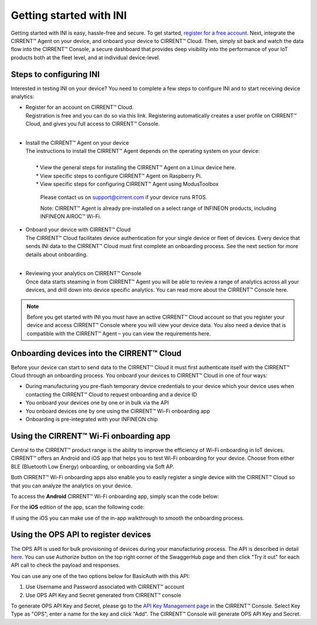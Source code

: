 ﻿Getting started with INI
========================

Getting started with INI is easy, hassle-free and secure. To get started, `register for a free account <https://cirrent.infineon.com/login>`_. Next, integrate the CIRRENT™ Agent on your device, and onboard your device to CIRRENT™ Cloud. Then, simply sit back and watch the data flow into the CIRRENT™ Console, a secure dashboard that provides deep visibility into the performance of your IoT products both at the fleet level, and at individual device-level.

*************************
Steps to configuring INI
*************************

Interested in testing INI on your device? You need to complete a few steps to configure INI and to start receiving device analytics:

* | Register for an account on CIRRENT™ Cloud. 
  | Registration is free and you can do so via this link. Registering automatically creates a user profile on CIRRENT™ Cloud, and gives you full access to CIRRENT™ Console.
  |

* | Install the CIRRENT™ Agent on your device
  | The instructions to install the CIRRENT™ Agent depends on the operating system on your device:
  |
  |	* View the general steps for installing the CIRRENT™ Agent on a Linux device here.
  |	* View specific steps to configure CIRRENT™ Agent on Raspberry Pi. 
  |	* View specific steps for configuring CIRRENT™ Agent using ModusToolbox

	Please contact us on support@cirrent.com if your device runs RTOS. 

	Note: CIRRENT™ Agent is already pre-installed on a select range of INFINEON products, including INFINEON AIROC™ Wi-Fi.

* | Onboard your device with CIRRENT™ Cloud
  | The CIRRENT™ Cloud facilitates device authentication for your single device or fleet of devices. Every device that sends INI data to the CIRRENT™ Cloud must first complete an onboarding process. See the next section for more details about onboarding.
  |


* | Reviewing your analytics on CIRRENT™ Console
  | Once data starts steaming in from CIRRENT™ Agent you will be able to review a range of analytics across all your devices, and drill down into device specific analytics. You can read more about the CIRRENT™ Console here.

.. note:: Before you get started with INI you must have an active CIRRENT™ Cloud account so that you register your device and access CIRRENT™ Console where you will view your device data. You also need a device that is compatible with the CIRRENT™ Agent – you can view the requirements here.
 
*******************************************
Onboarding devices into the CIRRENT™ Cloud
*******************************************

Before your device can start to send data to the CIRRENT™ Cloud it must first authenticate itself with the CIRRENT™ Cloud through an onboarding process. You onboard your devices to CIRRENT™ Cloud in one of four ways:

* During manufacturing you pre-flash temporary device credentials to your device which your device uses when contacting the CIRRENT™ Cloud to request onboarding and a device ID

* You onboard your devices one by one or in bulk via the API

* You onboard devices one by one using the CIRRENT™ Wi-Fi onboarding app

* Onboarding is pre-integrated with your INFINEON chip

*******************************************
Using the CIRRENT™ Wi-Fi onboarding app
*******************************************

Central to the CIRRENT™ product range is the ability to improve the efficiency of Wi-Fi onboarding in IoT devices. CIRRENT™ offers an Android and iOS app that helps you to test Wi-Fi onboarding for your device. Choose from either BLE (Bluetooth Low Energy) onboarding, or onboarding via Soft AP.

Both CIRRENT™ Wi-Fi onboarding apps also enable you to easily register a single device with the CIRRENT™ Cloud so that you can analyze the analytics on your device. 

To access the **Android** CIRRENT™ Wi-Fi onboarding app, simply scan the code below:

.. image:: ../img/androidqr.png
    :align: center
    :alt: Dashboard 2
 
For the **iOS** edition of the app, scan the following code:

.. image:: ../img/iphoneqr.png
    :align: center
    :alt: Dashboard 2
 
If using the iOS you can make use of the in-app walkthrough to smooth the onboarding process.

*******************************************
Using the OPS API to register devices
*******************************************

The OPS API is used for bulk provisioning of devices during your manufacturing process. The API is described in detail `here <https://app.swaggerhub.com/apis/Cirrent/api-ops/1.0.0-oas3>`_. You can use Authorize button on the top right corner of the SwaggerHub page and then click "Try it out" for each API call to check the payload and responses.

You can use any one of the two options below for BasicAuth with this API:

1.	Use Username and Password associated with CIRRENT™ account
2.	Use OPS API Key and Secret generated from CIRRENT™ console

To generate OPS API Key and Secret, please go to the `API Key Management page <https://go.cirrent.com/management/api-key>`_ in the CIRRENT™ Console. Select Key Type as "OPS", enter a name for the key and click "Add". The CIRRENT™ Console will generate OPS API Key and Secret.
